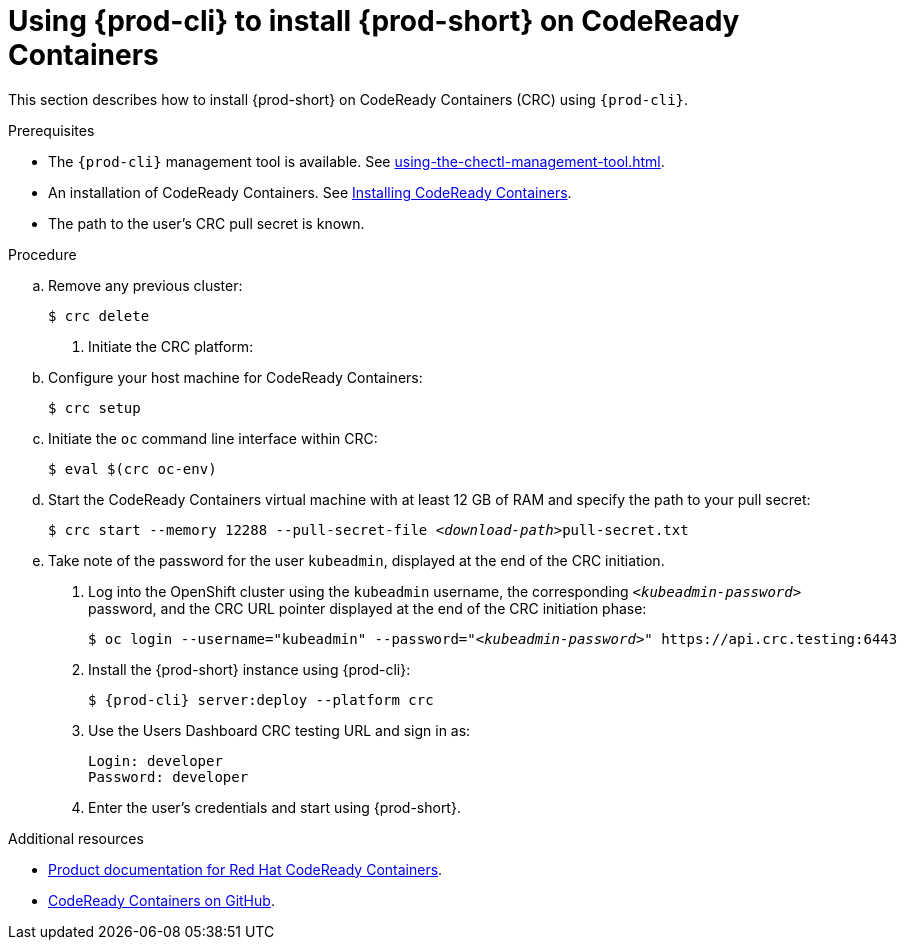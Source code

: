 // Module included in the following assemblies:
//
// installing-{prod-id-short}-on-codeready-containers

[id="using-{prod-cli}-to-install-{prod-id-short}-on-codeready-containers_{context}"]
= Using {prod-cli} to install {prod-short} on CodeReady Containers 

This section describes how to install {prod-short} on CodeReady Containers (CRC) using `{prod-cli}`.

.Prerequisites

* The `{prod-cli}` management tool is available. See xref:using-the-chectl-management-tool.adoc[].
* An installation of CodeReady Containers. See link:https://console.redhat.com/openshift/create/local[Installing CodeReady Containers].
* The path to the user's CRC pull secret is known.

.Procedure

.. Remove any previous cluster:
+
----
$ crc delete
----

. Initiate the CRC platform:

.. Configure your host machine for CodeReady Containers:
+
----
$ crc setup
----

.. Initiate the `oc` command line interface within CRC: 
+
----
$ eval $(crc oc-env)
----

.. Start the CodeReady Containers virtual machine with at least 12 GB of RAM and specify the path to your pull secret:
+
[subs="+quotes"]
----
$ crc start --memory 12288 --pull-secret-file __<download-path>__pull-secret.txt
----

.. Take note of the password for the user `kubeadmin`, displayed at the end of the CRC initiation.

. Log into the OpenShift cluster using the `kubeadmin` username, the corresponding `__<kubeadmin-password>__` password, and the CRC URL pointer displayed at the end of the CRC initiation phase:
+
[subs="+quotes"]
----
$ oc login --username="kubeadmin" --password="__<kubeadmin-password>__" https://api.crc.testing:6443

----

. Install the {prod-short} instance using {prod-cli}:
+
[subs="+attributes"]
----
$ {prod-cli} server:deploy --platform crc
----

. Use the Users Dashboard CRC testing URL and sign in as:
+
----
Login: developer
Password: developer
----

. Enter the user's credentials and start using {prod-short}.


.Additional resources

* link:https://access.redhat.com/documentation/en-us/red_hat_codeready_containers/[Product documentation for Red Hat CodeReady Containers].
* link:https://github.com/code-ready/crc[CodeReady Containers on GitHub].
